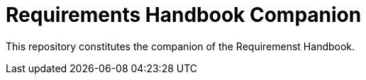 = Requirements Handbook Companion

This repository constitutes the companion of the Requiremenst Handbook.

